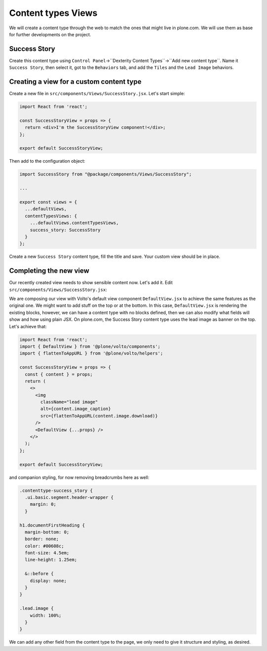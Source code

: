 .. _voltohandson-contenttypeview-label:

===================
Content types Views
===================

We will create a content type through the web to match the ones that might live in plone.com.
We will use them as base for further developments on the project.

Success Story
=============

Create this content type using ``Control Panel``->``Dexterity Content Types``->``Add new content type``.
Name it ``Success Story``, then select it, got to the ``Behaviors`` tab, and add the ``Tiles`` and the ``Lead Image`` behaviors.

Creating a view for a custom content type
=========================================

Create a new file in ``src/components/Views/SuccessStory.jsx``. Let's start simple:

.. code-block:: jsx    

    import React from 'react';

    const SuccessStoryView = props => {
      return <div>I'm the SuccessStoryView component!</div>;
    };

    export default SuccessStoryView;

Then add to the configuration object:

.. code-block:: js
   
    import SuccessStory from "@package/components/Views/SuccessStory";
    
    ...
    
    export const views = {
      ...defaultViews,
      contentTypesViews: {
        ...defaultViews.contentTypesViews,
        success_story: SuccessStory
      }
    };

Create a new ``Success Story`` content type, fill the title and save. Your custom view should be in place.

Completing the new view
=======================

Our recently created view needs to show sensible content now. Let's add it. Edit ``src/components/Views/SuccessStory.jsx``:

.. code-block:: jsx
   :emphasize-lines: 2,5

    import React from 'react';
    import { DefaultView } from '@plone/volto/components';

    const SuccessStoryView = props => {
      return <DefaultView {...props} />;
    };

    export default SuccessStoryView;

We are composing our view with Volto's default view component ``DefaultView.jsx`` to achieve the same features as the original one.
We might want to add stuff on the top or at the bottom.
In this case, ``DefaultView.jsx`` is rendering the existing blocks, however, we can have a content type with no blocks defined, then we can also modify what fields will show and how using plain JSX.
On plone.com, the Success Story content type uses the lead image as banner on the top. Let's achieve that:

.. code-block:: jsx

    import React from 'react';
    import { DefaultView } from '@plone/volto/components';
    import { flattenToAppURL } from '@plone/volto/helpers';

    const SuccessStoryView = props => {
      const { content } = props;
      return (
        <>
          <img
            className="lead image"
            alt={content.image_caption}
            src={flattenToAppURL(content.image.download)}
          />
          <DefaultView {...props} />
        </>
      );
    };

    export default SuccessStoryView;

and companion styling, for now removing breadcrumbs here as well:

.. code-block:: less

    .contenttype-success_story {
      .ui.basic.segment.header-wrapper {
        margin: 0;
      }

    h1.documentFirstHeading {
      margin-bottom: 0;
      border: none;
      color: #00608c;
      font-size: 4.5em;
      line-height: 1.25em;

      &::before {
        display: none;
      }
    }

    .lead.image {
        width: 100%;
      }
    }

We can add any other field from the content type to the page, we only need to give it structure and styling, as desired.
